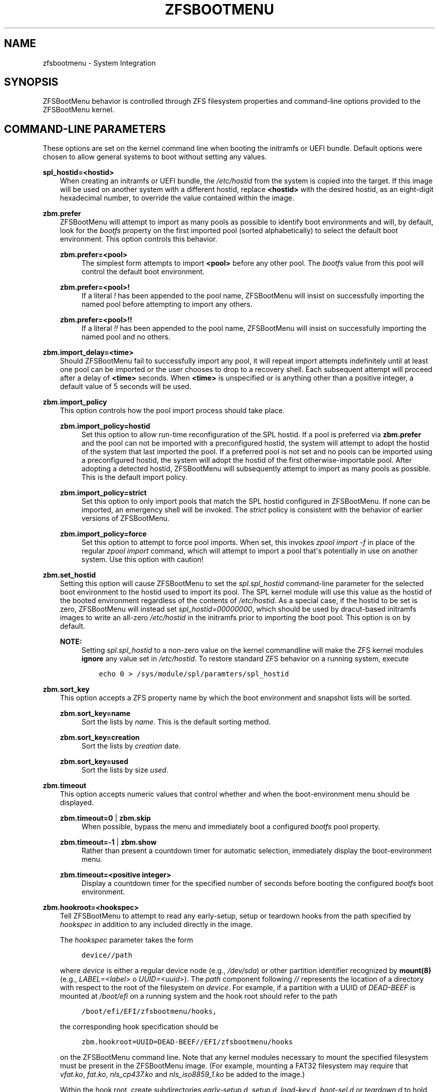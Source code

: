 .\" Man page generated from reStructuredText.
.
.
.nr rst2man-indent-level 0
.
.de1 rstReportMargin
\\$1 \\n[an-margin]
level \\n[rst2man-indent-level]
level margin: \\n[rst2man-indent\\n[rst2man-indent-level]]
-
\\n[rst2man-indent0]
\\n[rst2man-indent1]
\\n[rst2man-indent2]
..
.de1 INDENT
.\" .rstReportMargin pre:
. RS \\$1
. nr rst2man-indent\\n[rst2man-indent-level] \\n[an-margin]
. nr rst2man-indent-level +1
.\" .rstReportMargin post:
..
.de UNINDENT
. RE
.\" indent \\n[an-margin]
.\" old: \\n[rst2man-indent\\n[rst2man-indent-level]]
.nr rst2man-indent-level -1
.\" new: \\n[rst2man-indent\\n[rst2man-indent-level]]
.in \\n[rst2man-indent\\n[rst2man-indent-level]]u
..
.TH "ZFSBOOTMENU" "7" "2023-09-16" "" "ZFSBootMenu"
.SH NAME
zfsbootmenu \- System Integration
.SH SYNOPSIS
.sp
ZFSBootMenu behavior is controlled through ZFS filesystem properties and command\-line options provided to the ZFSBootMenu kernel.
.SH COMMAND-LINE PARAMETERS
.sp
These options are set on the kernel command line when booting the initramfs or UEFI bundle. Default options were chosen to allow general systems to boot without setting any values.
.sp
\fBspl_hostid=<hostid>\fP
.INDENT 0.0
.INDENT 3.5
When creating an initramfs or UEFI bundle, the \fI/etc/hostid\fP from the system is copied into the target. If this image will be used on another system with a different hostid, replace \fB<hostid>\fP with the desired hostid, as an eight\-digit hexadecimal number, to override the value contained within the image.
.UNINDENT
.UNINDENT
.sp
\fBzbm.prefer\fP
.INDENT 0.0
.INDENT 3.5
ZFSBootMenu will attempt to import as many pools as possible to identify boot environments and will, by default, look for the \fIbootfs\fP property on the first imported pool (sorted alphabetically) to select the default boot environment. This option controls this behavior.
.sp
\fBzbm.prefer=<pool>\fP
.INDENT 0.0
.INDENT 3.5
The simplest form attempts to import \fB<pool>\fP before any other pool. The \fIbootfs\fP value from this pool will control the default boot environment.
.UNINDENT
.UNINDENT
.sp
\fBzbm.prefer=<pool>!\fP
.INDENT 0.0
.INDENT 3.5
If a literal \fI!\fP has been appended to the pool name, ZFSBootMenu will insist on successfully importing the named pool before attempting to import any others.
.UNINDENT
.UNINDENT
.sp
\fBzbm.prefer=<pool>!!\fP
.INDENT 0.0
.INDENT 3.5
If a literal \fI!!\fP has been appended to the pool name, ZFSBootMenu will insist on successfully importing the named pool and no others.
.UNINDENT
.UNINDENT
.UNINDENT
.UNINDENT
.sp
\fBzbm.import_delay=<time>\fP
.INDENT 0.0
.INDENT 3.5
Should ZFSBootMenu fail to successfully import any pool, it will repeat import attempts indefinitely until at least one pool can be imported or the user chooses to drop to a recovery shell. Each subsequent attempt will proceed after a delay of \fB<time>\fP seconds. When \fB<time>\fP is unspecified or is anything other than a positive integer, a default value of 5 seconds will be used.
.UNINDENT
.UNINDENT
.sp
\fBzbm.import_policy\fP
.INDENT 0.0
.INDENT 3.5
This option controls how the pool import process should take place.
.sp
\fBzbm.import_policy=hostid\fP
.INDENT 0.0
.INDENT 3.5
Set this option to allow run\-time reconfiguration of the SPL hostid. If a pool is preferred via \fBzbm.prefer\fP and the pool can not be imported with a preconfigured hostid, the system will attempt to adopt the hostid of the system that last imported the pool. If a preferred pool is not set and no pools can be imported using a preconfigured hostid, the system will adopt the hostid of the first otherwise\-importable pool. After adopting a detected hostid, ZFSBootMenu will subsequently attempt to import as many pools as possible. This is the default import policy.
.UNINDENT
.UNINDENT
.sp
\fBzbm.import_policy=strict\fP
.INDENT 0.0
.INDENT 3.5
Set this option to only import pools that match the SPL hostid configured in ZFSBootMenu. If none can be imported, an emergency shell will be invoked. The \fIstrict\fP policy is consistent with the behavior of earlier versions of ZFSBootMenu.
.UNINDENT
.UNINDENT
.sp
\fBzbm.import_policy=force\fP
.INDENT 0.0
.INDENT 3.5
Set this option to attempt to force pool imports. When set, this invokes \fIzpool import \-f\fP in place of the regular \fIzpool import\fP command, which will attempt to import a pool that\(aqs potentially in use on another system. Use this option with caution!
.UNINDENT
.UNINDENT
.UNINDENT
.UNINDENT
.sp
\fBzbm.set_hostid\fP
.INDENT 0.0
.INDENT 3.5
Setting this option will cause ZFSBootMenu to set the \fIspl.spl_hostid\fP command\-line parameter for the selected boot environment to the hostid used to import its pool. The SPL kernel module will use this value as the hostid of the booted environment regardless of the contents of \fI/etc/hostid\fP\&. As a special case, if the hostid to be set is zero, ZFSBootMenu will instead set \fIspl_hostid=00000000\fP, which should be used by dracut\-based initramfs images to write an all\-zero \fI/etc/hostid\fP in the initramfs prior to importing the boot pool. This option is on by default.
.sp
\fBNOTE:\fP
.INDENT 0.0
.INDENT 3.5
Setting \fIspl.spl_hostid\fP to a non\-zero value on the kernel commandline will make the ZFS kernel modules \fBignore\fP any value set in \fI/etc/hostid\fP\&. To restore standard ZFS behavior on a running system, execute
.INDENT 0.0
.INDENT 3.5
.sp
.nf
.ft C
echo 0 > /sys/module/spl/paramters/spl_hostid
.ft P
.fi
.UNINDENT
.UNINDENT
.UNINDENT
.UNINDENT
.UNINDENT
.UNINDENT
.sp
\fBzbm.sort_key\fP
.INDENT 0.0
.INDENT 3.5
This option accepts a ZFS property name by which the boot environment and snapshot lists will be sorted.
.sp
\fBzbm.sort_key=name\fP
.INDENT 0.0
.INDENT 3.5
Sort the lists by \fIname\fP\&. This is the default sorting method.
.UNINDENT
.UNINDENT
.sp
\fBzbm.sort_key=creation\fP
.INDENT 0.0
.INDENT 3.5
Sort the lists by \fIcreation\fP date.
.UNINDENT
.UNINDENT
.sp
\fBzbm.sort_key=used\fP
.INDENT 0.0
.INDENT 3.5
Sort the lists by size \fIused\fP\&.
.UNINDENT
.UNINDENT
.UNINDENT
.UNINDENT
.sp
\fBzbm.timeout\fP
.INDENT 0.0
.INDENT 3.5
This option accepts numeric values that control whether and when the boot\-environment menu should be displayed.
.sp
\fBzbm.timeout=0\fP | \fBzbm.skip\fP
.INDENT 0.0
.INDENT 3.5
When possible, bypass the menu and immediately boot a configured \fIbootfs\fP pool property.
.UNINDENT
.UNINDENT
.sp
\fBzbm.timeout=\-1\fP | \fBzbm.show\fP
.INDENT 0.0
.INDENT 3.5
Rather than present a countdown timer for automatic selection, immediately display the boot\-environment menu.
.UNINDENT
.UNINDENT
.sp
\fBzbm.timeout=<positive integer>\fP
.INDENT 0.0
.INDENT 3.5
Display a countdown timer for the specified number of seconds before booting the configured \fIbootfs\fP boot environment.
.UNINDENT
.UNINDENT
.UNINDENT
.UNINDENT
.sp
\fBzbm.hookroot=<hookspec>\fP
.INDENT 0.0
.INDENT 3.5
Tell ZFSBootMenu to attempt to read any early\-setup, setup or teardown hooks from the path specified by \fIhookspec\fP in addition to any included directly in the image.
.sp
The \fIhookspec\fP parameter takes the form
.INDENT 0.0
.INDENT 3.5
.sp
.nf
.ft C
device//path
.ft P
.fi
.UNINDENT
.UNINDENT
.sp
where \fIdevice\fP is either a regular device node (e.g., \fI/dev/sda\fP) or other partition identifier recognized by \fBmount(8)\fP (e.g., \fILABEL=<label>\fP o \fIUUID=<uuid>\fP). The \fIpath\fP component following \fI//\fP represents the location of a directory with respect to the root of the filesystem on \fIdevice\fP\&. For example, if a partition with a UUID of \fIDEAD\-BEEF\fP is mounted at \fI/boot/efi\fP on a running system and the hook root should refer to the path
.INDENT 0.0
.INDENT 3.5
.sp
.nf
.ft C
/boot/efi/EFI/zfsbootmenu/hooks,
.ft P
.fi
.UNINDENT
.UNINDENT
.sp
the corresponding hook specification should be
.INDENT 0.0
.INDENT 3.5
.sp
.nf
.ft C
zbm.hookroot=UUID=DEAD\-BEEF//EFI/zfsbootmenu/hooks
.ft P
.fi
.UNINDENT
.UNINDENT
.sp
on the ZFSBootMenu command line. Note that any kernel modules necessary to mount the specified filesystem must be present in the ZFSBootMenu image. (For example, mounting a FAT32 filesystem may require that \fIvfat.ko\fP, \fIfat.ko\fP, \fInls_cp437.ko\fP and \fInls_iso8859_1.ko\fP be added to the image.)
.sp
Within the hook root, create subdirectories \fIearly\-setup.d\fP, \fIsetup.d\fP, \fIload\-key.d\fP, \fIboot\-sel.d\fP or \fIteardown.d\fP to hold hooks for the respective stages of hook execution. ZFSBootMenu will mount the device named by the hook specification, look for the individual hook directories, and copy any files found therein into its own memory\-backed root filesystem. The copy is not recursive and further subdirectorie are ignored. Note that, because ZFSBootMenu copies these scripts into its standard hook paths at each boot, it is possible to \(dqmask\(dq a script explicitly included in the ZFSBootMenu image by including an external hook script with the same name in the appropriate directory.
.UNINDENT
.UNINDENT
.sp
\fBzbm.kcl_override=\(dqboot environment KCL\(dq\fP
.INDENT 0.0
.INDENT 3.5
Override the kernel command line passed in to all boot environments. Double quotes must be used to encapsulate the value of this argument. Arguments that need spaces should be enclosed with single quotes. \fIroot\fP is always removed. \fIspl_hostid\fP and \fIspl.spl_hostid\fP are removed if the default\-enabled option \fIzbm.set_hostid\fP is set.
.INDENT 0.0
.INDENT 3.5
.sp
.nf
.ft C
zbm.kcl_override=\(dqsome alternate set=\(aqof arguments\(aq\(dq
.ft P
.fi
.UNINDENT
.UNINDENT
.UNINDENT
.UNINDENT
.sp
\fBzbm.skip_hooks=<hooklist>\fP
.INDENT 0.0
.INDENT 3.5
Skip execution of any early\-setup, setup, load\-key, boot\-selection or teardown hooks with file names matching any entry in the comma\-separated list \fIhooklist\fP\&. Only base names of hooks (\fIi.e.\fP, with any other path component removed) are matched against the \fIhooklist\fP\&.
.sp
\fBNOTE\fP: The \fIhooklist\fP argument \fBMUST NOT\fP contain spaces and \fBMUST NOT\fP be enclosed in quotes.
.UNINDENT
.UNINDENT
.SS Deprecated Parameters
.sp
\fBtimeout\fP
.INDENT 0.0
.INDENT 3.5
Deprecated; use \fBzbm.timeout\fP\&.
.UNINDENT
.UNINDENT
.sp
\fBroot=zfsbootmenu:POOL=<pool>\fP
.INDENT 0.0
.INDENT 3.5
Deprecated; use \fBzbm.prefer\fP\&.
.UNINDENT
.UNINDENT
.sp
\fBforce_import=1\fP
.INDENT 0.0
.INDENT 3.5
Deprecated; use \fBzbm.import_policy=force\fP\&.
.UNINDENT
.UNINDENT
.sp
\fBzbm.force_import=1\fP
.INDENT 0.0
.INDENT 3.5
Deprecated; use \fBzbm.import_policy=force\fP\&.
.UNINDENT
.UNINDENT
.SH ZFS PROPERTIES
.sp
The following properties can be set at any level of the boot\-environment hierarchy to control boot behavior.
.sp
\fBorg.zfsbootmenu:kernel\fP
.INDENT 0.0
.INDENT 3.5
An identifier used to select which kernel to boot among all kernels found in the \fI/boot\fP directory of the selected boot environment. This can be a partial kernel name (e.g., \fI5.4\fP) or a full filename (e.g., \fIvmlinuz\-5.7.11_1\fP).
.sp
If the identifier does not match any kernels, the latest kernel will be chosen as a fallback.
.UNINDENT
.UNINDENT
.sp
\fBorg.zfsbootmenu:commandline\fP
.INDENT 0.0
.INDENT 3.5
A list of command\-line arguments passed to the kernel selected by ZFSBootMenu for final boot. The special keyword \fI%{parent}\fP will be recursively expanded to the value of \fBorg.zfsbootmenu:commandline\fP at the parent of the boot environment. Thus, for example,
.INDENT 0.0
.INDENT 3.5
.sp
.nf
.ft C
zfs set org.zfsbootmenu:commandline=\(dqzfs.zfs_arc_max=8589934592\(dq zroot
zfs set org.zfsbootmenu:commandline=\(dq%{parent} elevator=noop\(dq zroot/ROOT
zfs set org.zfsbootmenu:commandline=\(dqloglevel=7 %{parent}\(dq zroot/ROOT/be
.ft P
.fi
.UNINDENT
.UNINDENT
.sp
will cause ZFSBootMenu to interpret the kernel command\-line for \fIzroot/ROOT/be\fP as
.INDENT 0.0
.INDENT 3.5
.sp
.nf
.ft C
loglevel=7 zfs.zfs_arc_max=8589934592 elevator=noop
.ft P
.fi
.UNINDENT
.UNINDENT
.sp
Never set the \fIroot=\fP argument; ZFSBootMenu always sets this option based on the selected boot environment.
.UNINDENT
.UNINDENT
.sp
\fBorg.zfsbootmenu:active\fP
.INDENT 0.0
.INDENT 3.5
This controls whether boot environments appear in or are hidden from ZFSBootMenu.
.sp
\fBoff\fP
.INDENT 0.0
.INDENT 3.5
For boot environments with \fImountpoint=/\fP, set \fBorg.zfsbootmenu:active=off\fP to \fBHIDE\fP the environment.
.UNINDENT
.UNINDENT
.sp
\fBon\fP
.INDENT 0.0
.INDENT 3.5
For boot environments with \fImountpoint=legacy\fP, set \fBorg.zfsbootmenu:active=on\fP to \fBSHOW\fP the environment.
.UNINDENT
.UNINDENT
.UNINDENT
.UNINDENT
.sp
By default, ZFSBootMenu only shows boot environments with the property \fImountpoint=/\fP\&.
.sp
\fBorg.zfsbootmenu:rootprefix\fP
.INDENT 0.0
.INDENT 3.5
This specifies the prefix added to the ZFS filesystem provided as the root filesystem on the kernel command line. For example, the command\-line argument \fIroot=zfs:zroot/ROOT/void\fP has root prefix \fIroot=zfs:\fP\&.
.sp
The default prefix is \fIroot=zfs:\fP for most boot environments. Environments that appear to be Arch Linux will use \fIzfs=\fP by default, while those that appear to be Gentoo or Alpine will use a default of \fIroot=ZFS=\fP\&. The root prefix is generally determined by the initramfs generator, and the default is selected to match the expectation of the preferred initramfs generator on each distribution.
.sp
Set this property to override the value determined from inspecting the boot environment.
.UNINDENT
.UNINDENT
.sp
\fBorg.zfsbootmenu:keysource=<filesystem>\fP
.INDENT 0.0
.INDENT 3.5
If specified, this provides the name of the ZFS filesystem from which keys for a particular boot environment will be sourced.
.sp
Normally, when ZFSBootMenu attempts to load encryption keys for a boot environment, it will attempt to look for a key file at the path specified by the \fIkeylocation\fP property on the \fIencryptionroot\fP for that boot environment. If that file does not exist, and \fIkeyformat=passphrase\fP is set for the \fIencryptionroot\fP (or \fIkeylocation=prompt\fP), ZFSBootMenu will prompt for a passphrase to unlock the boot environment. These passphrases entered are not cached by default.
.sp
When \fBorg.zfsbootmenu:keysource\fP is a mountable ZFS filesystem, before prompting for a passphrase when \fIkeylocation\fP is not set to \fIprompt\fP, ZFSBootMenu will attempt to mount \fB<filesystem>\fP (unlocking that, if necessary) and search for the key file within \fB<filesystem>\fP\&. When \fB<filesystem>\fP specifies a \fImountpoint\fP property that is not \fInone\fP or \fIlegacy\fP, the specified mount point will be stripped (if possible) from the beginning of any \fIkeylocation\fP property to attempt to identify a key at the point where it would normally be mounted. If no file exists at the stripped path (or the \fImountpoint\fP specifies \fInone\fP or \fIlegacy\fP), keys will be sought at the full path of \fIkeylocation\fP relative to \fB<filesystem>\fP\&. If a key is found at either location, it will be copied to the initramfs. The copy in the initramfs will be used to decrypt the original boot environment. Copied keys are retained until ZFSBootMenu boots an environment, so a single password prompt can be sufficient to unlock several pools with the same \fIkeysource\fP or prevent prompts from reappearing when the pool must be exported and reimported (for example, to alter boot parameters from within ZFSBootMenu).
.UNINDENT
.UNINDENT
.SH OPTIONS FOR DRACUT AND MKINITCPIO
.sp
In addition to standard configuration options for the dracut or mkinitcpio initramfs image builders, the ZFSBootMenu module for each of these builders supports additional options to customize ZFSBootMenu images.
.sp
\fBzfsbootmenu_module_root=<path>\fP
.INDENT 0.0
.INDENT 3.5
Set this variable to override the default \fB<path>\fP where the ZFSBootMenu module expects to find core components that must be installed in the created image. When unspecified, a default of \fI/usr/share/zfsbootmenu\fP is assumed.
.UNINDENT
.UNINDENT
.sp
\fBzfsbootmenu_hook_root=<path>\fP
.INDENT 0.0
.INDENT 3.5
Set this variable to override the default \fB<path>\fP where the ZFSBootMenu module expects to find optional user hooks that will be installed in the created image. When unspecified, a default of \fI/etc/zfsbootmenu/hooks\fP is assumed.
.UNINDENT
.UNINDENT
.sp
\fBzfsbootmenu_skip_gcc_s=yes\fP
.INDENT 0.0
.INDENT 3.5
The ZFSBootMenu module attempts to detect and install a copy of the library \fBlibgcc_s.so\fP in its initramfs image on glibc systems. Because several executables may have latent dependencies on this library via a \fBdlopen\fP call in glibc itself, a failure to detect and install the library will cause initramfs generation to fail. If the host system has no dependencies on \fBlibgcc_s.so\fP, set \fBzfsbootmenu_skip_gcc_s=yes\fP to avoid this failure. Alternatively, if \fBlibgcc_s.so\fP is present in an undetected location, set this option and configure dracut or mkinitcpio to explicitly install the library.
.UNINDENT
.UNINDENT
.sp
\fBzfsbootmenu_miser=yes\fP (mkinitcpio only)
.INDENT 0.0
.INDENT 3.5
By default, \fBmkinitcpio\fP uses busybox to populate initramfs images. However, the \fIzfsbootmenu\fP hook will install system versions of several utilities that it requires to operate. On most systems, these versions will be provided by util\-linux rather than busybox. To prefer busybox for these utilities when possible, set \fBzfsbootmenu_miser=yes\fP\&. Synonyms for \fIyes\fP are \fI1\fP, \fIy\fP or \fIon\fP, without regard to letter case.
.UNINDENT
.UNINDENT
.SS Deprecated Options
.sp
\fBzfsbootmenu_early_setup=<executable\-list>\fP
.INDENT 0.0
.INDENT 3.5
Deprecated; place early\-setup hooks in the directory \fI${zfsbootmenu_hook_root}/early\-setup.d\fP\&.
.UNINDENT
.UNINDENT
.sp
\fBzfsbootmenu_setup=<executable\-list>\fP
.INDENT 0.0
.INDENT 3.5
Deprecated; place setup hooks in the directory \fI${zfsbootmenu_hook_root}/setup.d\fP\&.
.UNINDENT
.UNINDENT
.sp
\fBzfsbootmenu_teardown=<executable\-list>\fP
.INDENT 0.0
.INDENT 3.5
Deprecated; place teardown hooks in the directory \fI${zfsbootmenu_hook_root}/teardown.d\fP\&.
.UNINDENT
.UNINDENT
.SH USER HOOKS
.sp
At various points during operation, ZFSBootMenu will execute optional hooks that allow critical operations to be supplemented with custom behavior. System hooks are provided in the directory \fI${zfsbootmenu_module_root}/hooks\fP and are automatically installed in all ZFSBootMenu images. User hooks may be provided in the directory \fI${zfsbootmenu_hook_root}\fP\&.
.sp
Hooks should be marked executable and placed in a subdirectory of \fI${zfsbootmenu_hook_root}\fP named according to the point at which the hooks are executed:
.sp
\fBearly\-setup.d\fP
.INDENT 0.0
.INDENT 3.5
Early\-setup hooks will be installed from the directory \fI${zfsbootmenu_hook_root}/early\-setup.d\fP\&. These hooks will be executed after the SPL and ZFS kernel modules are loaded and a hostid is configured in \fI/etc/hostid\fP, but before any zpools have been imported.
.UNINDENT
.UNINDENT
.sp
\fBsetup.d\fP
.INDENT 0.0
.INDENT 3.5
Setup hooks will be installed from the directory \fI${zfsbootmenu_hook_root}/setup.d\fP\&. These hooks will be executed right before the ZFSBootMenu menu will be presented; ZFS pools will generally have been imported and the default boot environment will be available in the \fIBOOTFS\fP environment variable. Hooks will not be run if the countdown timer expires (or was set to zero) and the default boot environment is automatically selected. \fBNote:\fP The hooks may be run multiple times if the menu is invoked multiple times, e.g., by dropping to an emergency shell and then returning to the menu. If a script should only run once, the script is responsible for keeping track of this.
.UNINDENT
.UNINDENT
.sp
\fBload\-key.d\fP
.INDENT 0.0
.INDENT 3.5
Load\-key hooks will be installed from the directory \fI${zfsbootmenu_hook_root}/load\-key.d\fP\&. These hooks will be executed immediately before ZFSBootMenu attempts to unlock an encrypted and locked filesystem. Two environment variables will be exported to describe the filesystem that must be unlocked:
.sp
\fBZBM_LOCKED_FS\fP
.INDENT 0.0
.INDENT 3.5
The ZFS filesystem that must be unlocked.
.UNINDENT
.UNINDENT
.sp
\fBZBM_ENCRYPTION_ROOT\fP
.INDENT 0.0
.INDENT 3.5
The encryption root of the locked filesystem.
.UNINDENT
.UNINDENT
.sp
ZFSBootMenu will abandon its attempt to unlock the filesystem and indicate success if the filesystem is not locked after execution of any load\-key hook. If the filesystem remains locked after hook execution, ZFSBootMenu will continue with its standard unlocking attempt.
.UNINDENT
.UNINDENT
.sp
\fBboot\-sel.d\fP
\fBteardown.d\fP
.INDENT 0.0
.INDENT 3.5
Boot\-selection hooks will be installed from the directory \fI${zfsbootmenu_hook_root}/boot\-sel.d\fP\&. These hooks will be executed after a user has selected a boot environment, but before ZFSBootMenu attempts to load and boot the kernel.
.sp
Teardown hooks will be installed from the directory \fI${zfsbootmenu_hook_root}/teardown.d\fP\&. These hooks will be executed after the kernel for a selected environment has been loaded and is launching via \fBkexec\fP is imminent. Some hardware initialized by the ZFSBootMenu kernel may not be properly reinitialized when a boot environment is launched; teardown hooks may be useful to unbind drivers from problematic hardware or remove associated kernel modules.
.sp
Boot\-selection and teardown hooks each have access to three environment variables that describe the boot environment that is about to be launched:
.sp
\fBZBM_SELECTED_BE\fP
.INDENT 0.0
.INDENT 3.5
The ZFS filesystem containing the boot environment that is about to be launched.
.UNINDENT
.UNINDENT
.sp
\fBZBM_SELECTED_KERNEL\fP
.INDENT 0.0
.INDENT 3.5
The path to the kernel that will be booted, relative to the root of \fBZBM_SELECTED_BE\fP\&.
.UNINDENT
.UNINDENT
.sp
\fBZBM_SELECTED_INITRAMFS\fP
.INDENT 0.0
.INDENT 3.5
The path to the initramfs corresponding to the selected kernel, again relative to the root of \fBZBM_SELECTED_BE\fP\&.
.UNINDENT
.UNINDENT
.sp
Additionally, boot\-selection hooks will have access to a fourth environment variable:
.sp
\fBZBM_SELECTED_MOUNTPOINT\fP
.INDENT 0.0
.INDENT 3.5
The path where the selected boot environment is currently mounted, which is the root relative to which ZFSBootMenu will attempt to load the selected kernel and initramfs.
.UNINDENT
.UNINDENT
.sp
Teardown hooks should never assume that the filesystem named in \fBZBM_SELECTED_BE\fP is currently mounted. In addition, no teardown hook should assume that the ZFSBootMenu environment is in a consistent operating state. ZFSBootMenu may have exported some or all pools prior to executing teardown hooks.
.sp
In general, it is not possible to cleanly abort a boot attempt from boot\-selection or teardown hooks. However, a boot\-selection or teardown hook may take control of the boot attempt by implementing its own \fBkexec\fP load and execution without returning to ZFSBootMenu. This may be useful, for example, to allow ZFSBootMenu to select a boot environment and then restructure the boot process to launch a Xen kernel with the selected environment configured as dom0.
.UNINDENT
.UNINDENT
.SH SEE ALSO
.sp
\fI\%generate\-zbm(5)\fP \fI\%generate\-zbm(8)\fP \fBdracut.conf(5)\fP \fBmkinitcpio.conf(5)\fP
.SH AUTHOR
ZFSBootMenu Team <https://github.com/zbm-dev/zfsbootmenu>
.SH COPYRIGHT
2019 Zach Dykstra, 2020-2023 ZFSBootMenu Team
.\" Generated by docutils manpage writer.
.
